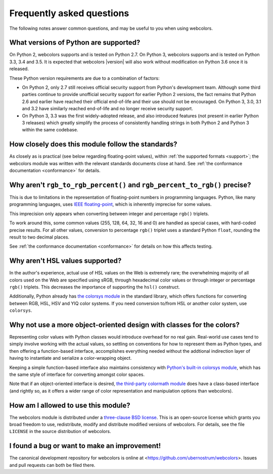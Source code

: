 .. _faq:

Frequently asked questions
==========================

The following notes answer common questions, and may be useful to you
when using webcolors.


What versions of Python are supported?
--------------------------------------

On Python 2, webcolors supports and is tested on Python 2.7. On
Python 3, webcolors supports and is tested on Python 3.3, 3.4 and
3.5. It is expected that webcolors |version| will also work without
modification on Python 3.6 once it is released.

These Python version requirements are due to a combination of factors:

* On Python 2, only 2.7 still receives official security support from
  Python's development team. Although some third parties continue to
  provide unofficial security support for earlier Python 2 versions,
  the fact remains that Python 2.6 and earlier have reached their
  official end-of-life and their use should not be encouraged. On
  Python 3, 3.0, 3.1 and 3.2 have similarly reached end-of-life and no
  longer receive security support.

* On Python 3, 3.3 was the first widely-adopted release, and also
  introduced features (not present in earlier Python 3 releases) which
  greatly simplify the process of consistently handling strings in
  both Python 2 and Python 3 within the same codebase.


How closely does this module follow the standards?
--------------------------------------------------

As closely as is practical (see below regarding floating-point
values), within :ref:`the supported formats <support>`; the
webcolors module was written with the relevant standards documents
close at hand. See :ref:`the conformance documentation <conformance>`
for details.


Why aren't ``rgb_to_rgb_percent()`` and ``rgb_percent_to_rgb()`` precise?
-------------------------------------------------------------------------

This is due to limitations in the representation of floating-point
numbers in programming languages. Python, like many programming
languages, uses `IEEE floating-point
<http://en.wikipedia.org/wiki/IEEE_floating_point>`_, which is
inherently imprecise for some values.

This imprecision only appears when converting between integer and
percentage ``rgb()`` triplets.

To work around this, some common values (255, 128, 64, 32, 16 and 0)
are handled as special cases, with hard-coded precise results. For all
other values, conversion to percentage ``rgb()`` triplet uses a
standard Python ``float``, rounding the result to two decimal places.

See :ref:`the conformance documentation <conformance>` for details on
how this affects testing.


Why aren't HSL values supported?
--------------------------------

In the author's experience, actual use of HSL values on the Web is
extremely rare; the overwhelming majority of all colors used on the
Web are specified using sRGB, through hexadecimal color values or
through integer or percentage ``rgb()`` triplets. This decreases the
importance of supporting the ``hsl()`` construct.

Additionally, Python already has `the colorsys module`_ in the
standard library, which offers functions for converting between RGB,
HSL, HSV and YIQ color systems. If you need conversion to/from HSL or
another color system, use ``colorsys``.

.. _the colorsys module: http://docs.python.org/library/colorsys.html


Why not use a more object-oriented design with classes for the colors?
----------------------------------------------------------------------

Representing color values with Python classes would introduce overhead
for no real gain. Real-world use cases tend to simply involve working
with the actual values, so settling on conventions for how to
represent them as Python types, and then offering a function-based
interface, accomplishes everything needed without the addtional
indirection layer of having to instantiate and serialize a
color-wrapping object.

Keeping a simple function-based interface also maintains consistency
with `Python's built-in colorsys module
<https://docs.python.org/library/colorsys.html>`_, which has the same
style of interface for converting amongst color spaces.

Note that if an object-oriented interface is desired, `the third-party
colormath module <https://pypi.python.org/pypi/colormath/>`_ does have
a class-based interface (and rightly so, as it offers a wider range of
color representation and manipulation options than webcolors).


How am I allowed to use this module?
------------------------------------

The webcolors module is distributed under a `three-clause BSD
license <http://opensource.org/licenses/BSD-3-Clause>`_. This is an
open-source license which grants you broad freedom to use,
redistribute, modify and distribute modified versions of
webcolors. For details, see the file ``LICENSE`` in the source
distribution of webcolors.

.. _three-clause BSD license: http://opensource.org/licenses/BSD-3-Clause


I found a bug or want to make an improvement!
---------------------------------------------

The canonical development repository for webcolors is online at
<https://github.com/ubernostrum/webcolors>. Issues and pull requests
can both be filed there.

